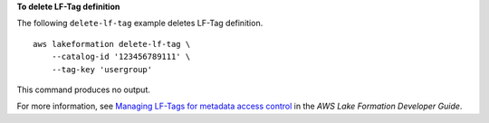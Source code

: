 **To delete LF-Tag definition**

The following ``delete-lf-tag`` example deletes LF-Tag definition. ::

    aws lakeformation delete-lf-tag \
        --catalog-id '123456789111' \
        --tag-key 'usergroup' 

This command produces no output.

For more information, see `Managing LF-Tags for metadata access control <https://docs.aws.amazon.com/lake-formation/latest/dg/managing-tags.html>`__ in the *AWS Lake Formation Developer Guide*.
